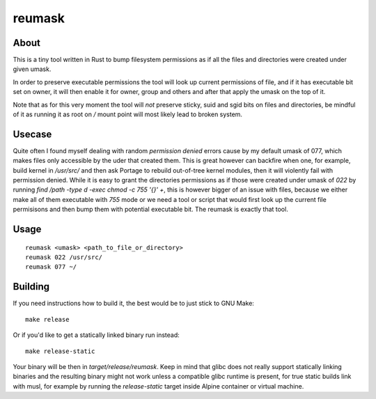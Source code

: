 reumask
=======

About
-----
This is a tiny tool written in Rust to bump filesystem permissions as if all the files and directories were created under given umask.

In order to preserve executable permissions the tool will look up current permissions of file, and if it has executable bit set on owner, it will then enable it for owner, group and others and after that apply the umask on the top of it.

Note that as for this very moment the tool will *not* preserve sticky, suid and sgid bits on files and directories, be mindful of it as running it as root on `/` mount point will most likely lead to broken system.


Usecase
--------
Quite often I found myself dealing with random `permission denied` errors cause by my default umask of 077, which makes files only accessible by the uder that created them. This is great however can backfire when one, for example, build kernel in `/usr/src/` and then ask Portage to rebuild out-of-tree kernel modules, then it will violently fail with permission denied. While it is easy to grant the directories permissions as if those were created under umask of `022` by running `find /path -type d -exec chmod -c 755 '{}' +`, this is however bigger of an issue with files, because we either make all of them executable with `755` mode or we need a tool or script that would first look up the current file permisisons and then bump them with potential executable bit. The reumask is exactly that tool.

Usage
-----
::

    reumask <umask> <path_to_file_or_directory>
    reumask 022 /usr/src/
    reumask 077 ~/

Building
--------
If you need instructions how to build it, the best would be to just stick to GNU Make::

    make release

Or if you'd like to get a statically linked binary run instead::

    make release-static

Your binary will be then in `target/release/reumask`. Keep in mind that glibc does not really support statically linking binaries and the resulting binary might not work unless a compatible glibc runtime is present, for true static builds link with musl, for example by running the `release-static` target inside Alpine container or virtual machine.
